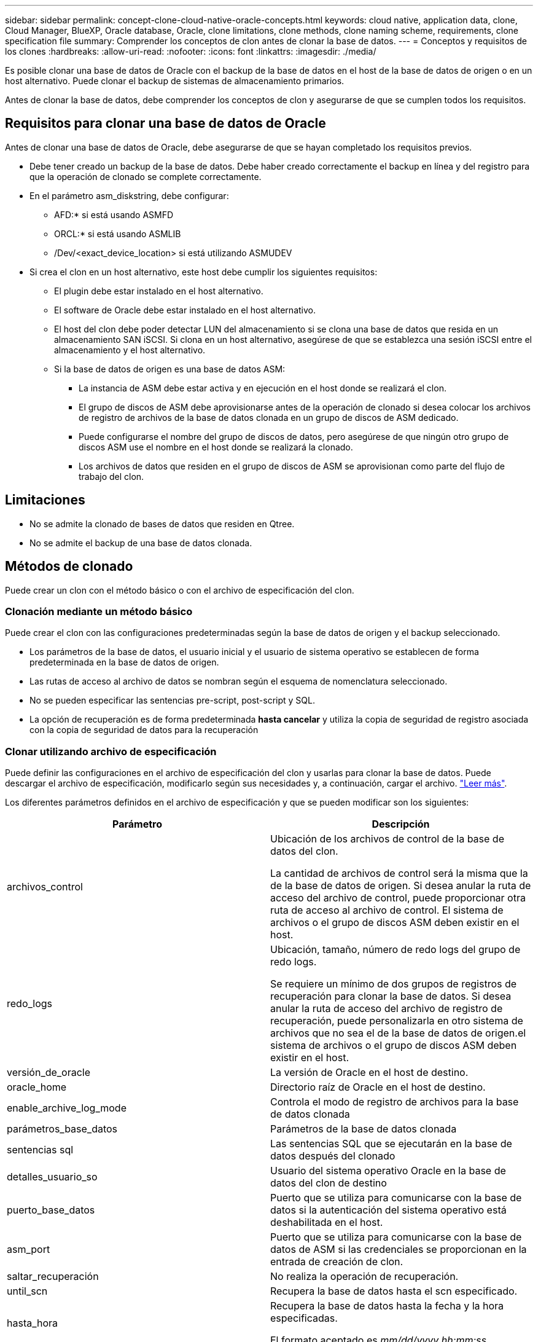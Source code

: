 ---
sidebar: sidebar 
permalink: concept-clone-cloud-native-oracle-concepts.html 
keywords: cloud native, application data, clone, Cloud Manager, BlueXP, Oracle database, Oracle, clone limitations, clone methods, clone naming scheme, requirements, clone specification file 
summary: Comprender los conceptos de clon antes de clonar la base de datos. 
---
= Conceptos y requisitos de los clones
:hardbreaks:
:allow-uri-read: 
:nofooter: 
:icons: font
:linkattrs: 
:imagesdir: ./media/


[role="lead"]
Es posible clonar una base de datos de Oracle con el backup de la base de datos en el host de la base de datos de origen o en un host alternativo. Puede clonar el backup de sistemas de almacenamiento primarios.

Antes de clonar la base de datos, debe comprender los conceptos de clon y asegurarse de que se cumplen todos los requisitos.



== Requisitos para clonar una base de datos de Oracle

Antes de clonar una base de datos de Oracle, debe asegurarse de que se hayan completado los requisitos previos.

* Debe tener creado un backup de la base de datos. Debe haber creado correctamente el backup en línea y del registro para que la operación de clonado se complete correctamente.
* En el parámetro asm_diskstring, debe configurar:
+
** AFD:* si está usando ASMFD
** ORCL:* si está usando ASMLIB
** /Dev/<exact_device_location> si está utilizando ASMUDEV


* Si crea el clon en un host alternativo, este host debe cumplir los siguientes requisitos:
+
** El plugin debe estar instalado en el host alternativo.
** El software de Oracle debe estar instalado en el host alternativo.
** El host del clon debe poder detectar LUN del almacenamiento si se clona una base de datos que resida en un almacenamiento SAN iSCSI. Si clona en un host alternativo, asegúrese de que se establezca una sesión iSCSI entre el almacenamiento y el host alternativo.
** Si la base de datos de origen es una base de datos ASM:
+
*** La instancia de ASM debe estar activa y en ejecución en el host donde se realizará el clon.
*** El grupo de discos de ASM debe aprovisionarse antes de la operación de clonado si desea colocar los archivos de registro de archivos de la base de datos clonada en un grupo de discos de ASM dedicado.
*** Puede configurarse el nombre del grupo de discos de datos, pero asegúrese de que ningún otro grupo de discos ASM use el nombre en el host donde se realizará la clonado.
*** Los archivos de datos que residen en el grupo de discos de ASM se aprovisionan como parte del flujo de trabajo del clon.








== Limitaciones

* No se admite la clonado de bases de datos que residen en Qtree.
* No se admite el backup de una base de datos clonada.




== Métodos de clonado

Puede crear un clon con el método básico o con el archivo de especificación del clon.



=== Clonación mediante un método básico

Puede crear el clon con las configuraciones predeterminadas según la base de datos de origen y el backup seleccionado.

* Los parámetros de la base de datos, el usuario inicial y el usuario de sistema operativo se establecen de forma predeterminada en la base de datos de origen.
* Las rutas de acceso al archivo de datos se nombran según el esquema de nomenclatura seleccionado.
* No se pueden especificar las sentencias pre-script, post-script y SQL.
* La opción de recuperación es de forma predeterminada *hasta cancelar* y utiliza la copia de seguridad de registro asociada con la copia de seguridad de datos para la recuperación




=== Clonar utilizando archivo de especificación

Puede definir las configuraciones en el archivo de especificación del clon y usarlas para clonar la base de datos. Puede descargar el archivo de especificación, modificarlo según sus necesidades y, a continuación, cargar el archivo. link:task-clone-cloud-native-oracle-data.html["Leer más"].

Los diferentes parámetros definidos en el archivo de especificación y que se pueden modificar son los siguientes:

|===
| Parámetro | Descripción 


 a| 
archivos_control
 a| 
Ubicación de los archivos de control de la base de datos del clon.

La cantidad de archivos de control será la misma que la de la base de datos de origen. Si desea anular la ruta de acceso del archivo de control, puede proporcionar otra ruta de acceso al archivo de control. El sistema de archivos o el grupo de discos ASM deben existir en el host.



 a| 
redo_logs
 a| 
Ubicación, tamaño, número de redo logs del grupo de redo logs.

Se requiere un mínimo de dos grupos de registros de recuperación para clonar la base de datos. Si desea anular la ruta de acceso del archivo de registro de recuperación, puede personalizarla en otro sistema de archivos que no sea el de la base de datos de origen.el sistema de archivos o el grupo de discos ASM deben existir en el host.



 a| 
versión_de_oracle
 a| 
La versión de Oracle en el host de destino.



 a| 
oracle_home
 a| 
Directorio raíz de Oracle en el host de destino.



 a| 
enable_archive_log_mode
 a| 
Controla el modo de registro de archivos para la base de datos clonada



 a| 
parámetros_base_datos
 a| 
Parámetros de la base de datos clonada



 a| 
sentencias sql
 a| 
Las sentencias SQL que se ejecutarán en la base de datos después del clonado



 a| 
detalles_usuario_so
 a| 
Usuario del sistema operativo Oracle en la base de datos del clon de destino



 a| 
puerto_base_datos
 a| 
Puerto que se utiliza para comunicarse con la base de datos si la autenticación del sistema operativo está deshabilitada en el host.



 a| 
asm_port
 a| 
Puerto que se utiliza para comunicarse con la base de datos de ASM si las credenciales se proporcionan en la entrada de creación de clon.



 a| 
saltar_recuperación
 a| 
No realiza la operación de recuperación.



 a| 
until_scn
 a| 
Recupera la base de datos hasta el scn especificado.



 a| 
hasta_hora
 a| 
Recupera la base de datos hasta la fecha y la hora especificadas.

El formato aceptado es _mm/dd/yyyy hh:mm:ss_.



 a| 
until_cancel
 a| 
Recupera mediante el montaje del backup de registros asociado con el backup de datos que se seleccionó para la clonación.

La base de datos clonada se recupera hasta el archivo de registro faltante o dañado.



 a| 
rutas_log
 a| 
Ubicaciones adicionales de las rutas de acceso de registros de archivos que se usarán para recuperar la base de datos clonada.



 a| 
ubicación_origen
 a| 
Ubicación del grupo de discos o punto de montaje en el host de la base de datos de origen.



 a| 
ubicación_del_clon
 a| 
Ubicación del grupo de discos o punto de montaje que se debe crear en el host de destino correspondiente a la ubicación de origen.



 a| 
tipo_ubicación
 a| 
Puede ser ASM_Diskgroup o mountpoint.

Los valores se completan automáticamente en el momento de descargar el archivo. No debe editar este parámetro.



 a| 
script previo
 a| 
El script que se ejecutará en el host de destino antes de crear el clon.



 a| 
post_script
 a| 
El script que se ejecutará en el host de destino después de crear el clon.



 a| 
ruta
 a| 
Ruta absoluta del script en el host del clon.

Debe almacenar el script en /var/opt/snapcenter/spl/scripts o en cualquier carpeta dentro de esta ruta de acceso.



 a| 
tiempo de espera
 a| 
El tiempo de espera especificado para el script que se ejecuta en el host de destino.



 a| 
argumentos
 a| 
Argumentos especificados para los scripts.

|===


== Esquema de nomenclatura de los clones

El esquema de nomenclatura de los clones define la ubicación de los puntos de montaje y el nombre de los grupos de discos de la base de datos clonada. Puede seleccionar *idéntico* o *generado automáticamente*.



=== Esquema de nomenclatura idéntico

Si selecciona el esquema de nomenclatura de clones como *idéntico*, la ubicación de los puntos de montaje y el nombre de los grupos de discos de la base de datos clonada serán los mismos que la base de datos de origen.

Por ejemplo, si el punto de montaje de la base de datos de origen es _/netapp_sourcedb/data_1 , +DATA1_DG_, en la base de datos clonada, el punto de montaje permanece igual tanto para NFS como para ASM en SAN.

* Las configuraciones como el número y la ruta de acceso de los archivos de control y los archivos de recuperación serán las mismas que las del origen.
+

NOTE: Si los registros de recuperación o las rutas de los archivos de control se encuentran en los volúmenes que no son de datos, el usuario debería haber aprovisionado el grupo de discos ASM o el punto de montaje en el host de destino.

* El usuario de Oracle OS y la versión de Oracle serán los mismos que la base de datos de origen.
* El nombre del volumen de almacenamiento del clon tendrá el siguiente formato sourceVolNameSCS_Clone_CurrentTimeStampNumber.
+
Por ejemplo, si el nombre del volumen en la base de datos de origen es _sourceVolName_, el nombre del volumen clonado será _sourceVolNameSCS_Clone_1661420020304608825_.

+

NOTE: El _CurrentTimeStampNumber_ proporciona la singularidad en el nombre del volumen.





=== Esquema de nomenclatura generado automáticamente

Si selecciona el esquema de clonación como *generado automáticamente*, la ubicación de los puntos de montaje y el nombre de los grupos de discos de la base de datos clonada se adjuntarán con un sufijo.

* Si ha seleccionado el método de clonación básica, el sufijo será el *SID clon*.
* Si ha seleccionado el método del archivo de especificación, el sufijo será el *Suffix* que se especificó al descargar el archivo de especificación del clon.


Por ejemplo, si el punto de montaje de la base de datos de origen es _/netapp_sourcedb/data_1_ y el *SID de clon* o el *sufijo* es _HR_, el punto de montaje de la base de datos clonada será _/netapp_sourcedb/data_1_HR_.

* La cantidad de archivos de control y los archivos de registro de recuperación serán los mismos que el origen.
* Todos los archivos de registro de recuperación y los archivos de control se ubicarán en uno de los puntos de montaje de datos clonados o los grupos de discos ASM de datos.
* El nombre del volumen de almacenamiento del clon tendrá el siguiente formato sourceVolNameSCS_Clone_CurrentTimeStampNumber.
+
Por ejemplo, si el nombre del volumen en la base de datos de origen es _sourceVolName_, el nombre del volumen clonado será _sourceVolNameSCS_Clone_1661420020304608825_.

+

NOTE: El _CurrentTimeStampNumber_ proporciona la singularidad en el nombre del volumen.

* El formato del punto de montaje NAS será _SourceNASMountPoint_suffix_.
* El formato del grupo de discos de ASM será _SourceDiskgroup_suffix_.
+

NOTE: Si el número de caracteres del grupo de discos del clon es mayor que 25, tendrá _SC_hashCode_suffix_.





== Parámetros de la base de datos

El valor de los siguientes parámetros de la base de datos será el mismo que el de la base de datos de origen, independientemente del esquema de nomenclatura de los clones.

* formato_archivo_registro
* pista_auditoría
* procesos
* pga_aggregate_target
* remote_login_passwordfile
* deshacer_tablespace
* open_cursors
* sga_target
* db_block_size


El valor de los siguientes parámetros de la base de datos se añadirá con un sufijo basado en el SID del clon.

* audit_file_dest = {sourcedatabase_parametervalue}_suffix
* log_archive_dest_1 = {sourcedatabase_oraclehome}_suffix




== Variables de entorno predefinidas compatibles para el script previo y script posterior específicos de clon

Puede utilizar las variables de entorno predefinidas compatibles al ejecutar el script previo y el script posterior mientras se clona una base de datos.

* SC_ORIGINAL_SID especifica el SID de la base de datos de origen. Este parámetro se rellenará para los volúmenes de aplicaciones. Ejemplo: NFSB32
* SC_ORIGINAL_HOST especifica el nombre del host de origen. Este parámetro se rellenará para los volúmenes de aplicaciones. Ejemplo: asmrac1.gdl.englab.netapp.com
* SC_ORACLE_HOME especifica la ruta de acceso del directorio inicial de Oracle de la base de datos de destino. Ejemplo: /Ora01/app/oracle/product/18.1.0/dB_1
* SC_BACKUP_NAME indica el nombre del backup. Este parámetro se rellenará para los volúmenes de aplicaciones. Ejemplos:
+
** Si la base de datos no se está ejecutando en modo ARCHIVELOG: DATA@RG2_sspr2417819002_07-20- 2021_12.16.48.9267_0|LOG@RG2_scspr2417819002_07-20-2021_12.16.48.9267_1
** Si la base de datos se está ejecutando en modo ARCHIVELOG: DATA@RG2_sspr2417819002_07-20- 2021_12.16.48.9267_0|LOG@RG2_sspr24819002_07-20- 2021_12.16.48.9267_1,RG2_sspr2417819002_07-21- 2021_12.16.48.9267_07_22_2021_sspr241_12.16.48.9267__R17819002___R172242-__R172242


* SC_ORIGINAL_OS_USER especifica el propietario del sistema operativo de la base de datos de origen. Ejemplo: oracle
* SC_ORIGINAL_OS_GROUP especifica el grupo de sistemas operativos de la base de datos de origen. Ejemplo: Oinstall
* SC_TARGET_SID indica el SID de la base de datos clonada. Para el flujo de trabajo de clonado de PDB, el valor de este parámetro no estará predefinido. Este parámetro se rellenará para los volúmenes de aplicaciones. Ejemplo: Clonedb
* SC_TARGET_HOST especifica el nombre del host donde se clonará la base de datos. Este parámetro se rellenará para los volúmenes de aplicaciones. Ejemplo: asmrac1.gdl.englab.netapp.com
* SC_TARGET_OS_USER especifica el propietario del sistema operativo de la base de datos clonada. Para el flujo de trabajo de clonado de PDB, el valor de este parámetro no estará predefinido. Ejemplo: oracle
* SC_TARGET_OS_GROUP especifica el grupo del sistema operativo de la base de datos clonada. Para el flujo de trabajo de clonado de PDB, el valor de este parámetro no estará predefinido. Ejemplo: Oinstall
* SC_TARGET_DB_PORT especifica el puerto de la base de datos de la base de datos clonada. Para el flujo de trabajo de clonado de PDB, el valor de este parámetro no estará predefinido. Ejemplo: 1521




=== Delimitadores compatibles

* @ se utiliza para separar los datos de su nombre de base de datos y separar el valor de su clave. Ejemplo: DATA@RG2_scspr2417819002_07-20- 2021_12.16.48.9267_0|LOG@RG2_scspr2417819002_07-20-2021_12.16.48.9267_1
* | se utiliza para separar los datos entre dos entidades diferentes para el parámetro SC_BACKUP_NAME. Ejemplo: DATA@RG2_scspr2417819002_07-20-2021_12.16.48.9267_0|LOG@RG2_scspr2417819002_07-20-2021_12.16.48.9267_1
* , se utiliza para separar el conjunto de variables para la misma clave. Ejemplo: DATA@RG2_scspr2417819002_07-20- 2021_12.16.48.9267_0|LOG@RG2_scspr2417819002_07-20- 2021_12.16.48.9267_1,RG2_scspr2417819002_07-21- 2021_12.16.48.9267_07,RG2_scspr2417819002_12.16.48.9267_22-2021_-

